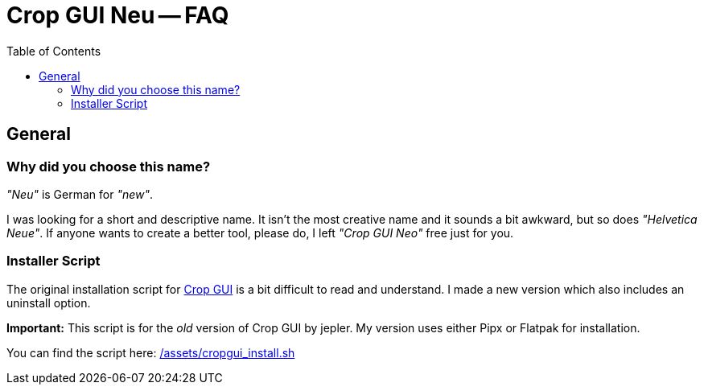 = Crop GUI Neu -- FAQ
:hide-uri-scheme:
// Enable keyboard macros
:experimental:
:toc:
:toclevels: 4
:icons: font
:note-caption: ℹ️
:tip-caption: 💡
:warning-caption: ⚠️
:caution-caption: 🔥
:important-caption: ❗

== General

=== Why did you choose this name?

_"Neu"_ is German for _"new"_.

I was looking for a short and descriptive name.
It isn't the most creative name and it sounds a bit awkward, but so does  _"Helvetica Neue"_.
If anyone wants to create a better tool, please do, I left _"Crop GUI Neo"_ free just for you.

=== Installer Script

The original installation script for https://github.com/jepler/cropgui/[Crop GUI]
is a bit difficult to read and understand.
I made a new version which also includes an uninstall option.

*Important:*
This script is for the _old_ version of Crop GUI by jepler.
My version uses either Pipx or Flatpak for installation.

You can find the script here:
link:/assets/cropgui_install.sh[]
